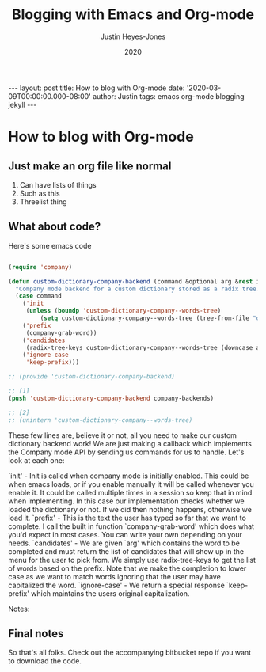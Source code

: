 #+TITLE: Blogging with Emacs and Org-mode
#+AUTHOR: Justin Heyes-Jones
#+DATE: 2020
#+DESCRIPTION:
#+KEYWORDS:
#+HTML_LINK_HOME:
#+HTML_LINK_UP:
#+HTML_MATHJAX:
#+HTML_HEAD:
#+HTML_HEAD_EXTRA:
#+OPTIONS: toc:nil
#+SUBTITLE:
#+INFOJS_OPT:
#+CREATOR: <a href="https://www.gnu.org/software/emacs/">Emacs</a> 26.3 (<a href="http://orgmode.org">Org</a> mode 9.4)
#+LATEX_HEADER:
#+BEGIN_EXPORT html
---
layout: post
title: How to blog with Org-mode
date: '2020-03-09T00:00:00.000-08:00'
author: Justin
tags: emacs org-mode blogging jekyll
---
#+END_EXPORT
* How to blog with Org-mode

** Just make an org file like normal

1. Can have lists of things
1. Such as this
1. Threelist thing
** What about code?
Here's some emacs code

#+BEGIN_SRC emacs-lisp

(require 'company)

(defun custom-dictionary-company-backend (command &optional arg &rest ignored)
  "Company mode backend for a custom dictionary stored as a radix tree."
  (case command
    ('init    
     (unless (boundp 'custom-dictionary-company--words-tree)
         (setq custom-dictionary-company--words-tree (tree-from-file "dictionary.el"))))
    ('prefix
     (company-grab-word))
    ('candidates
     (radix-tree-keys custom-dictionary-company--words-tree (downcase arg)))
    ('ignore-case
     'keep-prefix)))
  
;; (provide 'custom-dictionary-company-backend) 

;; [1]
(push 'custom-dictionary-company-backend company-backends)

;; [2]
;; (unintern 'custom-dictionary-company--words-tree)

#+END_SRC

These few lines are, believe it or not, all you need to make our custom dictionary backend work! We are just making a callback which implements the Company mode API by sending us commands for us to handle. Let's look at each one:

`init' - Init is called when company mode is initially enabled. This could be when emacs loads, or if you enable manually it will be called whenever you enable it. It could be called multiple times in a session so keep that in mind when implementing. In this case our implementation checks whether we loaded the dictionary or not. If we did then nothing happens, otherwise we load it.
`prefix' - This is the text the user has typed so far that we want to complete. I call the built in function `company-grab-word' which does what you'd expect in most cases. You can write your own depending on your needs.
`candidates' - We are given `arg' which contains the word to be completed and must return the list of candidates that will show up in the menu for the user to pick from. We simply use radix-tree-keys to get the list of words based on the prefix. Note that we make the completion to lower case as we want to match words ignoring that the user may have capitalized the word.
`ignore-case' - We return a special response `keep-prefix' which maintains the users original capitalization.

Notes:

[1] This push command is what you need to make your backend active.
[2] If you change the dictionary and want to reset it without restarting emacs then use unintern to remove the symbol then restart company-mode.

** Final notes

So that's all folks. Check out the accompanying bitbucket repo if you want to download the code.
